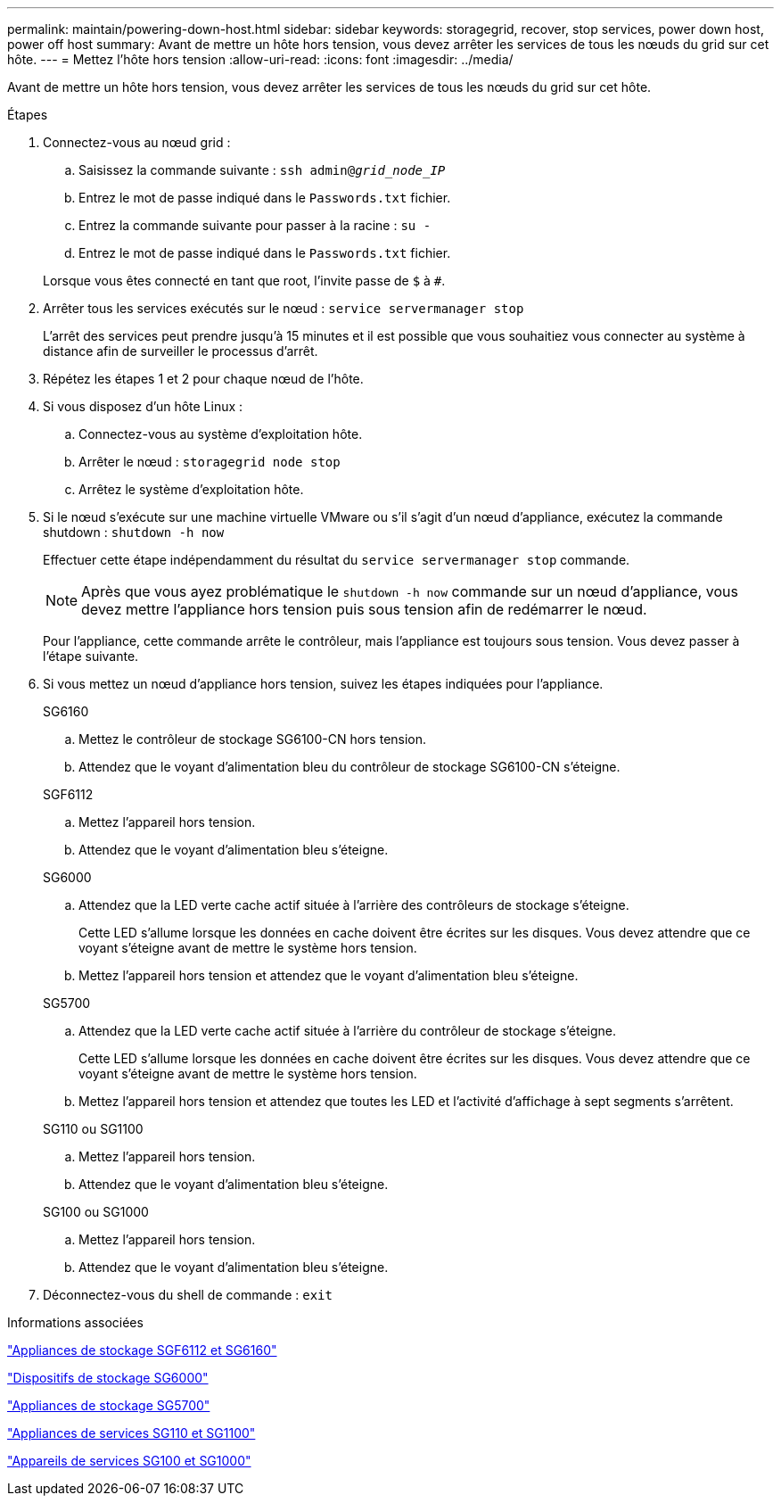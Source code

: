 ---
permalink: maintain/powering-down-host.html 
sidebar: sidebar 
keywords: storagegrid, recover, stop services, power down host, power off host 
summary: Avant de mettre un hôte hors tension, vous devez arrêter les services de tous les nœuds du grid sur cet hôte. 
---
= Mettez l'hôte hors tension
:allow-uri-read: 
:icons: font
:imagesdir: ../media/


[role="lead"]
Avant de mettre un hôte hors tension, vous devez arrêter les services de tous les nœuds du grid sur cet hôte.

.Étapes
. Connectez-vous au nœud grid :
+
.. Saisissez la commande suivante : `ssh admin@_grid_node_IP_`
.. Entrez le mot de passe indiqué dans le `Passwords.txt` fichier.
.. Entrez la commande suivante pour passer à la racine : `su -`
.. Entrez le mot de passe indiqué dans le `Passwords.txt` fichier.


+
Lorsque vous êtes connecté en tant que root, l'invite passe de `$` à `#`.

. Arrêter tous les services exécutés sur le nœud : `service servermanager stop`
+
L'arrêt des services peut prendre jusqu'à 15 minutes et il est possible que vous souhaitiez vous connecter au système à distance afin de surveiller le processus d'arrêt.

. Répétez les étapes 1 et 2 pour chaque nœud de l'hôte.
. Si vous disposez d'un hôte Linux :
+
.. Connectez-vous au système d'exploitation hôte.
.. Arrêter le nœud : `storagegrid node stop`
.. Arrêtez le système d'exploitation hôte.


. Si le nœud s'exécute sur une machine virtuelle VMware ou s'il s'agit d'un nœud d'appliance, exécutez la commande shutdown : `shutdown -h now`
+
Effectuer cette étape indépendamment du résultat du `service servermanager stop` commande.

+

NOTE: Après que vous ayez problématique le `shutdown -h now` commande sur un nœud d'appliance, vous devez mettre l'appliance hors tension puis sous tension afin de redémarrer le nœud.

+
Pour l'appliance, cette commande arrête le contrôleur, mais l'appliance est toujours sous tension. Vous devez passer à l'étape suivante.

. Si vous mettez un nœud d'appliance hors tension, suivez les étapes indiquées pour l'appliance.
+
[role="tabbed-block"]
====
.SG6160
--
.. Mettez le contrôleur de stockage SG6100-CN hors tension.
.. Attendez que le voyant d'alimentation bleu du contrôleur de stockage SG6100-CN s'éteigne.


--
.SGF6112
--
.. Mettez l'appareil hors tension.
.. Attendez que le voyant d'alimentation bleu s'éteigne.


--
.SG6000
--
.. Attendez que la LED verte cache actif située à l'arrière des contrôleurs de stockage s'éteigne.
+
Cette LED s'allume lorsque les données en cache doivent être écrites sur les disques. Vous devez attendre que ce voyant s'éteigne avant de mettre le système hors tension.

.. Mettez l'appareil hors tension et attendez que le voyant d'alimentation bleu s'éteigne.


--
.SG5700
--
.. Attendez que la LED verte cache actif située à l'arrière du contrôleur de stockage s'éteigne.
+
Cette LED s'allume lorsque les données en cache doivent être écrites sur les disques. Vous devez attendre que ce voyant s'éteigne avant de mettre le système hors tension.

.. Mettez l'appareil hors tension et attendez que toutes les LED et l'activité d'affichage à sept segments s'arrêtent.


--
.SG110 ou SG1100
--
.. Mettez l'appareil hors tension.
.. Attendez que le voyant d'alimentation bleu s'éteigne.


--
.SG100 ou SG1000
--
.. Mettez l'appareil hors tension.
.. Attendez que le voyant d'alimentation bleu s'éteigne.


--
====
. Déconnectez-vous du shell de commande : `exit`


.Informations associées
https://docs.netapp.com/us-en/storagegrid-appliances/sg6100/index.html["Appliances de stockage SGF6112 et SG6160"^]

https://docs.netapp.com/us-en/storagegrid-appliances/sg6000/index.html["Dispositifs de stockage SG6000"^]

https://docs.netapp.com/us-en/storagegrid-appliances/sg5700/index.html["Appliances de stockage SG5700"^]

https://docs.netapp.com/us-en/storagegrid-appliances/sg110-1100/index.html["Appliances de services SG110 et SG1100"^]

https://docs.netapp.com/us-en/storagegrid-appliances/sg100-1000/index.html["Appareils de services SG100 et SG1000"^]
